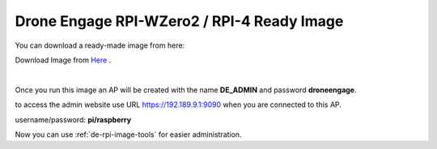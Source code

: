 .. _de-software-installation_download:


===========================================
Drone Engage RPI-WZero2 / RPI-4 Ready Image
===========================================


You can download a ready-made image from here:

Download Image from `Here <https://cloud.ardupilot.org/downloads/RPI_Full_Images/droneengage_rpi/rpi_wzero_2_drone_engage_w_camera.xz>`_ .


.. youtube::  -mV9EARM0_0

|

Once you run this image an AP will be created with the name **DE_ADMIN** and password **droneengage**.

to access the admin website use URL `https://192.189.9.1:9090 <https://192.189.9.1:9090>`_ when you are connected to this AP.


username/password:  **pi/raspberry**





Now you can use :ref:`de-rpi-image-tools` for easier administration.

